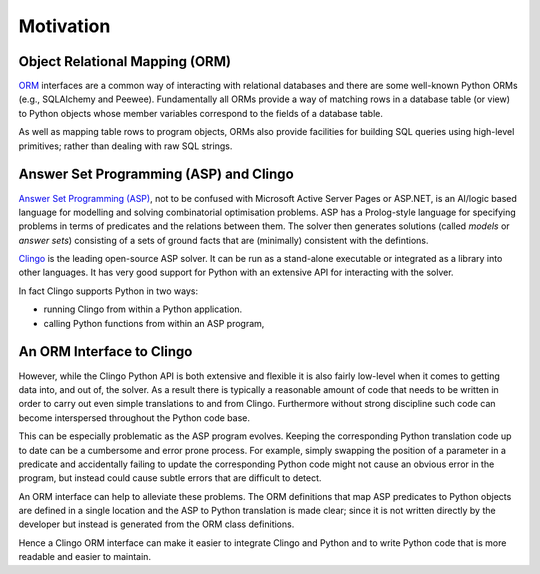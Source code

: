 Motivation
==========

Object Relational Mapping (ORM)
-------------------------------

`ORM <https://en.wikipedia.org/wiki/Object-relational_mapping>`_ interfaces are
a common way of interacting with relational databases and there are some
well-known Python ORMs (e.g., SQLAlchemy and Peewee). Fundamentally all ORMs
provide a way of matching rows in a database table (or view) to Python objects
whose member variables correspond to the fields of a database table.

As well as mapping table rows to program objects, ORMs also provide facilities
for building SQL queries using high-level primitives; rather than dealing with
raw SQL strings.

Answer Set Programming (ASP) and Clingo
---------------------------------------

`Answer Set Programming (ASP)
<https://en.wikipedia.org/wiki/Answer_set_programming>`_, not to be confused
with Microsoft Active Server Pages or ASP.NET, is an AI/logic based language for
modelling and solving combinatorial optimisation problems. ASP has a
Prolog-style language for specifying problems in terms of predicates and the
relations between them. The solver then generates solutions (called *models* or
*answer sets*) consisting of a sets of ground facts that are (minimally)
consistent with the defintions.

`Clingo <https://potassco.org>`_ is the leading open-source ASP solver. It can
be run as a stand-alone executable or integrated as a library into other
languages. It has very good support for Python with an extensive API for
interacting with the solver.

In fact Clingo supports Python in two ways:

* running Clingo from within a Python application.
* calling Python functions from within an ASP program,

An ORM Interface to Clingo
--------------------------

However, while the Clingo Python API is both extensive and flexible it is also
fairly low-level when it comes to getting data into, and out of, the solver. As
a result there is typically a reasonable amount of code that needs to be written
in order to carry out even simple translations to and from Clingo. Furthermore
without strong discipline such code can become interspersed throughout the
Python code base.

This can be especially problematic as the ASP program evolves. Keeping the
corresponding Python translation code up to date can be a cumbersome and error
prone process. For example, simply swapping the position of a parameter in a
predicate and accidentally failing to update the corresponding Python code might
not cause an obvious error in the program, but instead could cause subtle errors
that are difficult to detect.

An ORM interface can help to alleviate these problems. The ORM definitions that
map ASP predicates to Python objects are defined in a single location and the
ASP to Python translation is made clear; since it is not written directly by
the developer but instead is generated from the ORM class definitions.

Hence a Clingo ORM interface can make it easier to integrate Clingo and Python
and to write Python code that is more readable and easier to maintain.
